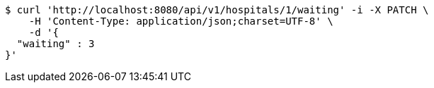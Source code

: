 [source,bash]
----
$ curl 'http://localhost:8080/api/v1/hospitals/1/waiting' -i -X PATCH \
    -H 'Content-Type: application/json;charset=UTF-8' \
    -d '{
  "waiting" : 3
}'
----